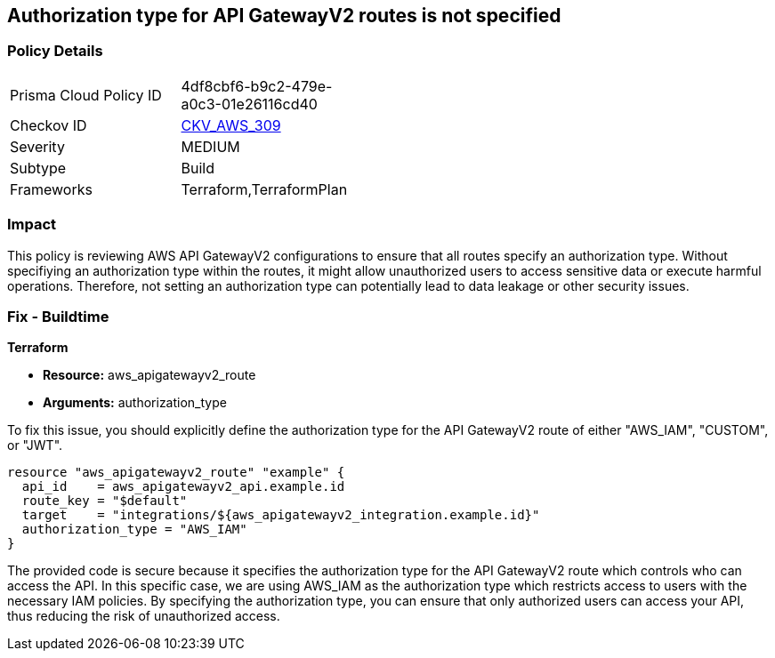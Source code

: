 
== Authorization type for API GatewayV2 routes is not specified

=== Policy Details

[width=45%]
[cols="1,1"]
|===
|Prisma Cloud Policy ID
| 4df8cbf6-b9c2-479e-a0c3-01e26116cd40

|Checkov ID
| https://github.com/bridgecrewio/checkov/blob/main/checkov/terraform/checks/resource/aws/APIGatewayV2RouteDefinesAuthorizationType.py[CKV_AWS_309]

|Severity
|MEDIUM

|Subtype
|Build

|Frameworks
|Terraform,TerraformPlan

|===

=== Impact
This policy is reviewing AWS API GatewayV2 configurations to ensure that all routes specify an authorization type. Without specifiying an authorization type within the routes, it might allow unauthorized users to access sensitive data or execute harmful operations. Therefore, not setting an authorization type can potentially lead to data leakage or other security issues.

=== Fix - Buildtime

*Terraform*

* *Resource:* aws_apigatewayv2_route
* *Arguments:* authorization_type

To fix this issue, you should explicitly define the authorization type for the API GatewayV2 route of either "AWS_IAM", "CUSTOM", or "JWT".

[source,hcl]
----
resource "aws_apigatewayv2_route" "example" {
  api_id    = aws_apigatewayv2_api.example.id
  route_key = "$default"
  target    = "integrations/${aws_apigatewayv2_integration.example.id}"
  authorization_type = "AWS_IAM"
}
----

The provided code is secure because it specifies the authorization type for the API GatewayV2 route which controls who can access the API. In this specific case, we are using AWS_IAM as the authorization type which restricts access to users with the necessary IAM policies. By specifying the authorization type, you can ensure that only authorized users can access your API, thus reducing the risk of unauthorized access.

